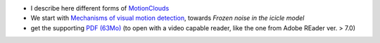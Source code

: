 .. title: Journal Club : The good, the bad and the NOISE
.. slug: 2009-12-09-Journal-Club-The-good-the-bad-and-the-NOISE
.. date: 2009-12-09 13:36:57
.. type: text
.. tags: motionclouds, sciblog


-  I describe here different forms of
   `MotionClouds <http://invibe.net/LaurentPerrinet/MotionClouds>`__

   .. TEASER_END

-  We start with `Mechanisms of visual motion
   detection <http://www.cvs.rochester.edu/knill_lab/publications/schrater_nn.pdf>`__,
   towards *Frozen noise in the icicle model*
-  get the supporting `PDF
   (63Mo) <http://invibe.net/LaurentPerrinet/MotionClouds?action=AttachFile&do=get&target=09-12-10_journal_club_noise.pdf>`__
   (to open with a video capable reader, like the one from Adobe REader
   ver. > 7.0)
